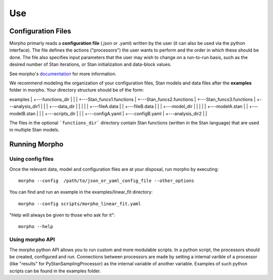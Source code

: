 ---------------
Use
---------------

Configuration Files
############

Morpho primarly reads a **configuration file** (.json or .yaml) written by the user (it can also be used via the python interface).
The file defines the actions ("processors") the user wants to perform and the order in which these should be done.
The file also specifies input parameters that the user may wish to change on a run-to-run basis, such as the desired number of Stan iterations, or Stan initialization and data-block values. 

See morpho's documentation_ for more information.

.. _documentation: https://morpho.readthedocs.io/en/latest/better_apidoc_out/modules.html

We recommend modeling the organization of your configuration files, Stan models and data files after the **examples** folder in morpho. Your directory structure should be of the form:


examples
|
+---functions_dir
|	  |
|	  +---Stan_funcs1.functions
|	  +---Stan_funcs2.functions
|	  +---Stan_funcs3.functions
|
+---analysis_dir1
|   |
|   +---data_dir
|   |   |
|   |	  +---fileA.data
|	  |   +---fileB.data
|	  |
|	  +---model_dir
|	  |	  |
|	  |	  +---modelA.stan
|	  |	  +---modelB.stan
|	  |
|	  +---scripts_dir
|	  	  |
|	  	  +---configA.yaml
|	  	  +---configB.yaml
|
+---analysis_dir2
|	  |

The files in the optional ```functions_dir``` directory contain Stan functions (written in the Stan language) that are used in multiple Stan models.

Running Morpho
##############

Using config files
------------------

Once the relevant data, model and configuration files are at your disposal, run morpho by executing:
::

   morpho --config  /path/to/json_or_yaml_config_file --other_options


You can find and run an example in the examples/linear_fit directory:
::

   morpho --config scripts/morpho_linear_fit.yaml

"Help will always be given to those who ask for it":
::

   morpho --help

Using morpho API
----------------

The morpho python API allows you to run custom and more modulable scripts.
In a python script, the processors should be created, configured and run.
Connections between processors are made by setting a internal varible of a processor (like "results" for PyStanSamplingProcessor) as the internal variable of another variable.
Examples of such python scripts can be found in the examples folder.

